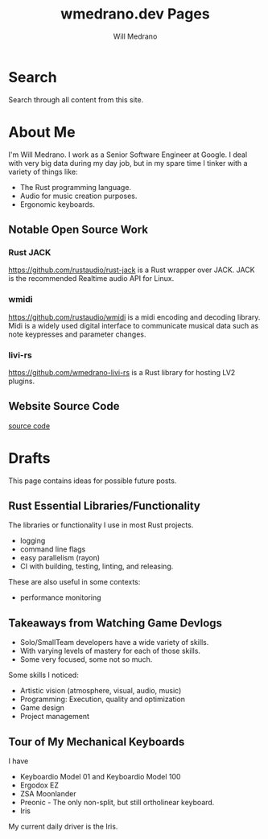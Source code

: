 #+title: wmedrano.dev Pages
#+author: Will Medrano
#+hugo_base_dir: ./..
#+hugo_section: ./

* Search
:PROPERTIES:
:EXPORT_TITLE: Search
:EXPORT_FILE_NAME: search
:EXPORT_HUGO_CUSTOM_FRONT_MATTER: :layout search :slug search :outputs '("html" "json")
:END:

Search through all content from this site.

* About Me
:PROPERTIES:
:EXPORT_TITLE: About Me
:EXPORT_FILE_NAME: about
:EXPORT_DATE: 2023-04-16
:END:

I'm Will Medrano. I work as a Senior Software Engineer at Google. I deal with
very big data during my day job, but in my spare time I tinker with a variety of
things like:
- The Rust programming language.
- Audio for music creation purposes.
- Ergonomic keyboards.

** Notable Open Source Work

*** Rust JACK

https://github.com/rustaudio/rust-jack is a Rust wrapper over JACK. JACK is the
recommended Realtime audio API for Linux.

*** wmidi

https://github.com/rustaudio/wmidi is a midi encoding and decoding library. Midi
is a widely used digital interface to communicate musical data such as note
keypresses and parameter changes.

*** livi-rs

https://github.com/wmedrano-livi-rs is a Rust library for hosting LV2 plugins.

** Website Source Code

[[https://github.com/wmedrano/wmedrano.dev][source code]]

* Drafts
:PROPERTIES:
:EXPORT_TITLE: Drafts
:EXPORT_FILE_NAME: drafts
:EXPORT_DATE: 2023-04-22
:END:

This page contains ideas for possible future posts.

** Rust Essential Libraries/Functionality

The libraries or functionality I use in most Rust projects.
- logging
- command line flags
- easy parallelism (rayon)
- CI with building, testing, linting, and releasing.

These are also useful in some contexts:

- performance monitoring

** Takeaways from Watching Game Devlogs

- Solo/SmallTeam developers have a wide variety of skills.
- With varying levels of mastery for each of those skills.
- Some very focused, some not so much.

Some skills I noticed:

- Artistic vision (atmosphere, visual, audio, music)
- Programming: Execution, quality and optimization
- Game design
- Project management

** Tour of My Mechanical Keyboards

I have

- Keyboardio Model 01 and Keyboardio Model 100
- Ergodox EZ
- ZSA Moonlander
- Preonic - The only non-split, but still ortholinear keyboard.
- Iris

My current daily driver is the Iris.
